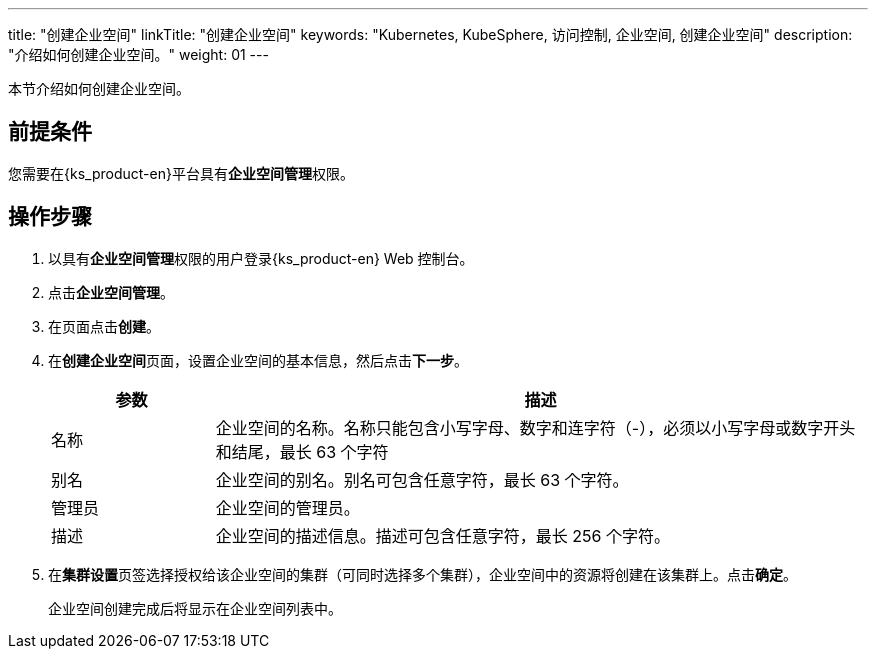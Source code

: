 ---
title: "创建企业空间"
linkTitle: "创建企业空间"
keywords: "Kubernetes, KubeSphere, 访问控制, 企业空间, 创建企业空间"
description: "介绍如何创建企业空间。"
weight: 01
---

:ks_permission: **企业空间管理**


本节介绍如何创建企业空间。


== 前提条件

您需要在{ks_product-en}平台具有pass:a,q[{ks_permission}]权限。

== 操作步骤

. 以具有pass:a,q[{ks_permission}]权限的用户登录{ks_product-en} Web 控制台。
. 点击**企业空间管理**。
. 在页面点击**创建**。
. 在**创建企业空间**页面，设置企业空间的基本信息，然后点击**下一步**。
+
--
[%header,cols="1a,4a"]
|===
|参数 |描述

|名称
|企业空间的名称。名称只能包含小写字母、数字和连字符（-），必须以小写字母或数字开头和结尾，最长 63 个字符

|别名
|企业空间的别名。别名可包含任意字符，最长 63 个字符。

|管理员
|企业空间的管理员。

|描述
|企业空间的描述信息。描述可包含任意字符，最长 256 个字符。

|===
--

. 在**集群设置**页签选择授权给该企业空间的集群（可同时选择多个集群），企业空间中的资源将创建在该集群上。点击**确定**。
+
企业空间创建完成后将显示在企业空间列表中。

